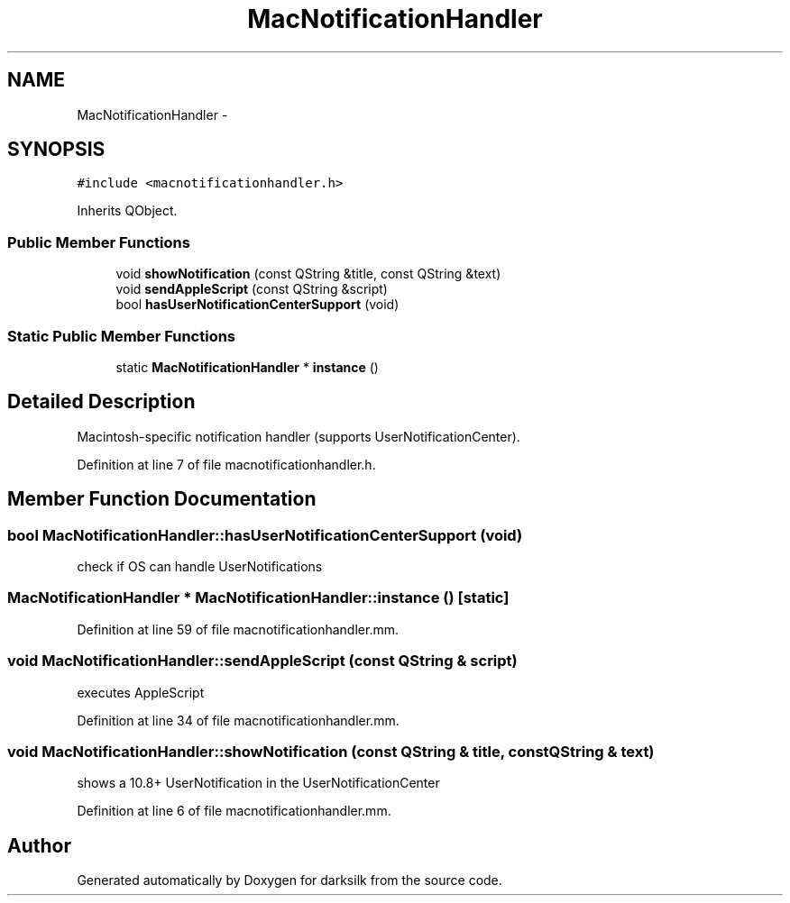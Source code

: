 .TH "MacNotificationHandler" 3 "Wed Feb 10 2016" "Version 1.0.0.0" "darksilk" \" -*- nroff -*-
.ad l
.nh
.SH NAME
MacNotificationHandler \- 
.SH SYNOPSIS
.br
.PP
.PP
\fC#include <macnotificationhandler\&.h>\fP
.PP
Inherits QObject\&.
.SS "Public Member Functions"

.in +1c
.ti -1c
.RI "void \fBshowNotification\fP (const QString &title, const QString &text)"
.br
.ti -1c
.RI "void \fBsendAppleScript\fP (const QString &script)"
.br
.ti -1c
.RI "bool \fBhasUserNotificationCenterSupport\fP (void)"
.br
.in -1c
.SS "Static Public Member Functions"

.in +1c
.ti -1c
.RI "static \fBMacNotificationHandler\fP * \fBinstance\fP ()"
.br
.in -1c
.SH "Detailed Description"
.PP 
Macintosh-specific notification handler (supports UserNotificationCenter)\&. 
.PP
Definition at line 7 of file macnotificationhandler\&.h\&.
.SH "Member Function Documentation"
.PP 
.SS "bool MacNotificationHandler::hasUserNotificationCenterSupport (void)"
check if OS can handle UserNotifications 
.SS "\fBMacNotificationHandler\fP * MacNotificationHandler::instance ()\fC [static]\fP"

.PP
Definition at line 59 of file macnotificationhandler\&.mm\&.
.SS "void MacNotificationHandler::sendAppleScript (const QString & script)"
executes AppleScript 
.PP
Definition at line 34 of file macnotificationhandler\&.mm\&.
.SS "void MacNotificationHandler::showNotification (const QString & title, const QString & text)"
shows a 10\&.8+ UserNotification in the UserNotificationCenter 
.PP
Definition at line 6 of file macnotificationhandler\&.mm\&.

.SH "Author"
.PP 
Generated automatically by Doxygen for darksilk from the source code\&.
